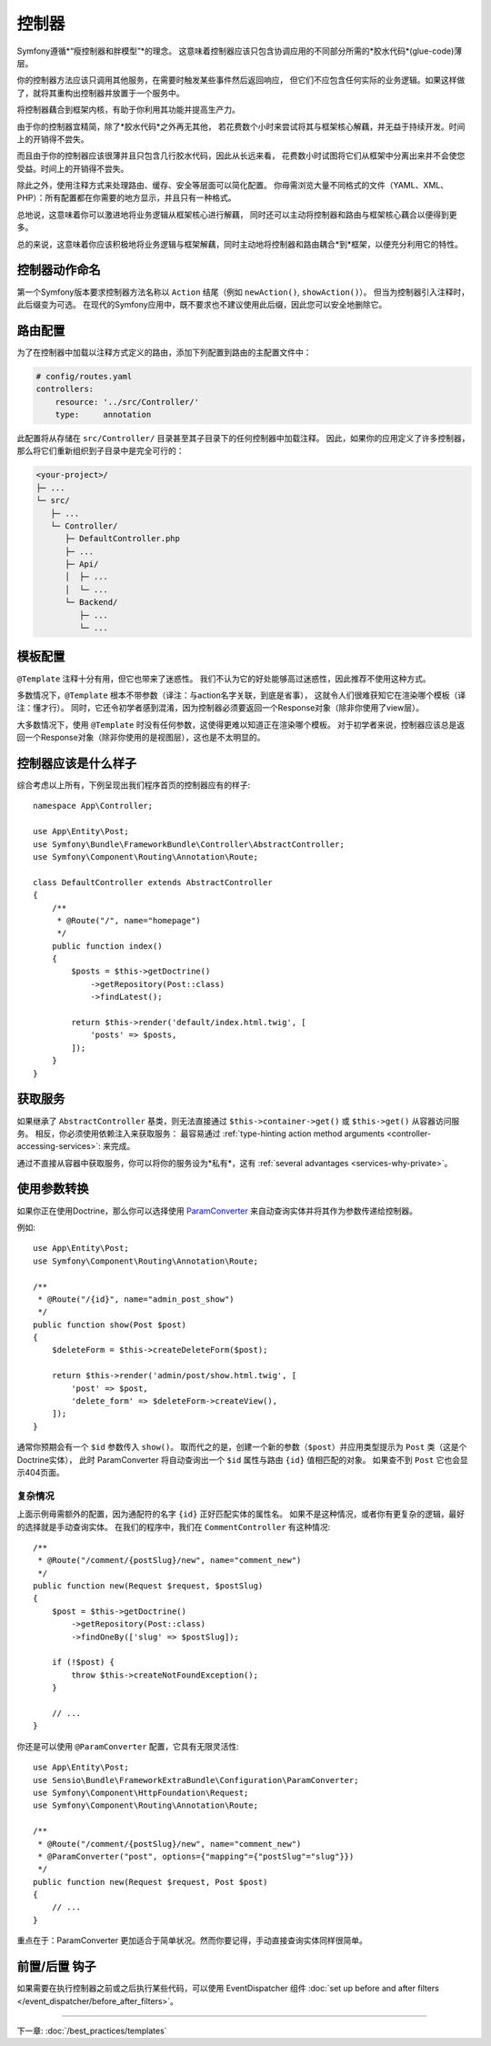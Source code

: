 控制器
===========

Symfony遵循*“瘦控制器和胖模型”*的理念。
这意味着控制器应该只包含协调应用的不同部分所需的*胶水代码*(glue-code)薄层。

你的控制器方法应该只调用其他服务，在需要时触发某些事件然后返回响应，
但它们不应包含任何实际的业务逻辑。如果这样做了，就将其重构出控制器并放置于一个服务中。

.. best-practice::

    确保你的控制器继承自Symfony提供的 ``AbstractController`` 基本控制器，
    并尽可能使用注释来配置路由、缓存和安全等内容。

将控制器藕合到框架内核，有助于你利用其功能并提高生产力。

由于你的控制器宜精简，除了*胶水代码*之外再无其他，
若花费数个小时来尝试将其与框架核心解藕，并无益于持续开发。时间上的开销得不尝失。

而且由于你的控制器应该很薄并且只包含几行胶水代码，因此从长远来看，
花费数小时试图将它们从框架中分离出来并不会使您受益。时间上的开销得不尝失。

除此之外，使用注释方式来处理路由、缓存、安全等层面可以简化配置。
你毋需浏览大量不同格式的文件（YAML、XML、PHP）：所有配置都在你需要的地方显示，并且只有一种格式。

总地说，这意味着你可以激进地将业务逻辑从框架核心进行解藕，
同时还可以主动将控制器和路由与框架核心藕合以便得到更多。

总的来说，这意味着你应该积极地将业务逻辑与框架解藕，同时主动地将控制器和路由耦合*到*框架，以便充分利用它的特性。

控制器动作命名
------------------------

.. best-practice::

    不要将 ``Action`` 后缀添加到控制器操作的方法中。

第一个Symfony版本要求控制器方法名称以 ``Action`` 结尾（例如 ``newAction()``, ``showAction()``）。
但当为控制器引入注释时，此后缀变为可选。
在现代的Symfony应用中，既不要求也不建议使用此后缀，因此您可以安全地删除它。

路由配置
---------------------

为了在控制器中加载以注释方式定义的路由，添加下列配置到路由的主配置文件中：

.. code-block:: yaml

    # config/routes.yaml
    controllers:
        resource: '../src/Controller/'
        type:     annotation

此配置将从存储在 ``src/Controller/`` 目录甚至其子目录下的任何控制器中加载注释。
因此，如果你的应用定义了许多控制器，那么将它们重新组织到子目录中是完全可行的：

.. code-block:: text

    <your-project>/
    ├─ ...
    └─ src/
       ├─ ...
       └─ Controller/
          ├─ DefaultController.php
          ├─ ...
          ├─ Api/
          │  ├─ ...
          │  └─ ...
          └─ Backend/
             ├─ ...
             └─ ...

模板配置
----------------------

.. best-practice::

    不要使用 ``@Template`` 注释来配置控制器中的模板。

``@Template`` 注释十分有用，但它也带来了迷惑性。
我们不认为它的好处能够高过迷惑性，因此推荐不使用这种方式。

多数情况下，``@Template`` 根本不带参数（译注：与action名字关联，到底是省事），
这就令人们很难获知它在渲染哪个模板（译注：懂才行）。
同时，它还令初学者感到混淆，因为控制器必须要返回一个Response对象（除非你使用了view层）。

大多数情况下，使用 ``@Template`` 时没有任何参数，这使得更难以知道正在渲染哪个模板。
对于初学者来说，控制器应该总是返回一个Response对象（除非你使用的是视图层），这也是不太明显的。

控制器应该是什么样子
----------------------------------

综合考虑以上所有，下例呈现出我们程序首页的控制器应有的样子::

    namespace App\Controller;

    use App\Entity\Post;
    use Symfony\Bundle\FrameworkBundle\Controller\AbstractController;
    use Symfony\Component\Routing\Annotation\Route;

    class DefaultController extends AbstractController
    {
        /**
         * @Route("/", name="homepage")
         */
        public function index()
        {
            $posts = $this->getDoctrine()
                ->getRepository(Post::class)
                ->findLatest();

            return $this->render('default/index.html.twig', [
                'posts' => $posts,
            ]);
        }
    }

获取服务
-----------------

如果继承了  ``AbstractController`` 基类，则无法直接通过 ``$this->container->get()`` 或 ``$this->get()`` 从容器访问服务。
相反，你必须使用依赖注入来获取服务：
最容易通过 :ref:`type-hinting action method arguments <controller-accessing-services>`: 来完成。


.. best-practice::

    不要使用 ``$this->get()`` 或 ``$this->container->get()`` 来从容器中获取服务。相反，使用依赖注入。

通过不直接从容器中获取服务，你可以将你的服务设为*私有*，这有 :ref:`several advantages <services-why-private>`。

.. _best-practices-paramconverter:

使用参数转换
------------------------

如果你正在使用Doctrine，那么你可以选择使用 `ParamConverter`_ 来自动查询实体并将其作为参数传递给控制器​​。

.. best-practice::

    使用 ParamConverter 来简单实用的自动查询 Doctrine 实体。

例如::

    use App\Entity\Post;
    use Symfony\Component\Routing\Annotation\Route;

    /**
     * @Route("/{id}", name="admin_post_show")
     */
    public function show(Post $post)
    {
        $deleteForm = $this->createDeleteForm($post);

        return $this->render('admin/post/show.html.twig', [
            'post' => $post,
            'delete_form' => $deleteForm->createView(),
        ]);
    }

通常你预期会有一个 ``$id`` 参数传入 ``show()``。
取而代之的是，创建一个新的参数（``$post``）并应用类型提示为 ``Post`` 类（这是个Doctrine实体），
此时 ParamConverter 将自动查询出一个 ``$id`` 属性与路由 ``{id}`` 值相匹配的对象。
如果查不到 ``Post`` 它也会显示404页面。

复杂情况
~~~~~~~~~~~~~~~~~~~~~~~~~~~~~

上面示例毋需额外的配置，因为通配符的名字 ``{id}`` 正好匹配实体的属性名。
如果不是这种情况，或者你有更复杂的逻辑，最好的选择就是手动查询实体。
在我们的程序中，我们在 ``CommentController`` 有这种情况::

    /**
     * @Route("/comment/{postSlug}/new", name="comment_new")
     */
    public function new(Request $request, $postSlug)
    {
        $post = $this->getDoctrine()
            ->getRepository(Post::class)
            ->findOneBy(['slug' => $postSlug]);

        if (!$post) {
            throw $this->createNotFoundException();
        }

        // ...
    }

你还是可以使用 ``@ParamConverter`` 配置，它具有无限灵活性::

    use App\Entity\Post;
    use Sensio\Bundle\FrameworkExtraBundle\Configuration\ParamConverter;
    use Symfony\Component\HttpFoundation\Request;
    use Symfony\Component\Routing\Annotation\Route;

    /**
     * @Route("/comment/{postSlug}/new", name="comment_new")
     * @ParamConverter("post", options={"mapping"={"postSlug"="slug"}})
     */
    public function new(Request $request, Post $post)
    {
        // ...
    }

重点在于：ParamConverter 更加适合于简单状况。然而你要记得，手动直接查询实体同样很简单。

前置/后置 钩子
------------------

如果需要在执行控制器之前或之后执行某些代码，可以使用 EventDispatcher 组件 :doc:`set up before and after filters </event_dispatcher/before_after_filters>`。

----

下一章: :doc:`/best_practices/templates`

.. _`ParamConverter`: https://symfony.com/doc/current/bundles/SensioFrameworkExtraBundle/annotations/converters.html
